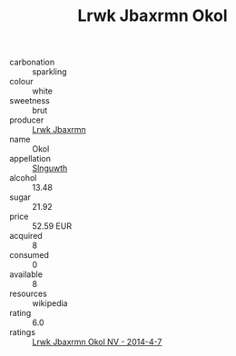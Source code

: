 :PROPERTIES:
:ID:                     5c318f09-1f72-4252-9e84-8fc97f5fef3b
:END:
#+TITLE: Lrwk Jbaxrmn Okol 

- carbonation :: sparkling
- colour :: white
- sweetness :: brut
- producer :: [[id:a9621b95-966c-4319-8256-6168df5411b3][Lrwk Jbaxrmn]]
- name :: Okol
- appellation :: [[id:99cdda33-6cc9-4d41-a115-eb6f7e029d06][Slnguwth]]
- alcohol :: 13.48
- sugar :: 21.92
- price :: 52.59 EUR
- acquired :: 8
- consumed :: 0
- available :: 8
- resources :: wikipedia
- rating :: 6.0
- ratings :: [[id:4aecad36-270c-42ea-8824-6941ece0f91d][Lrwk Jbaxrmn Okol NV - 2014-4-7]]


